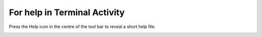 =============================
For help in Terminal Activity
=============================

Press the Help icon in the centre of the tool bar to reveal a short help file.

.. image :: ../images/022.png
